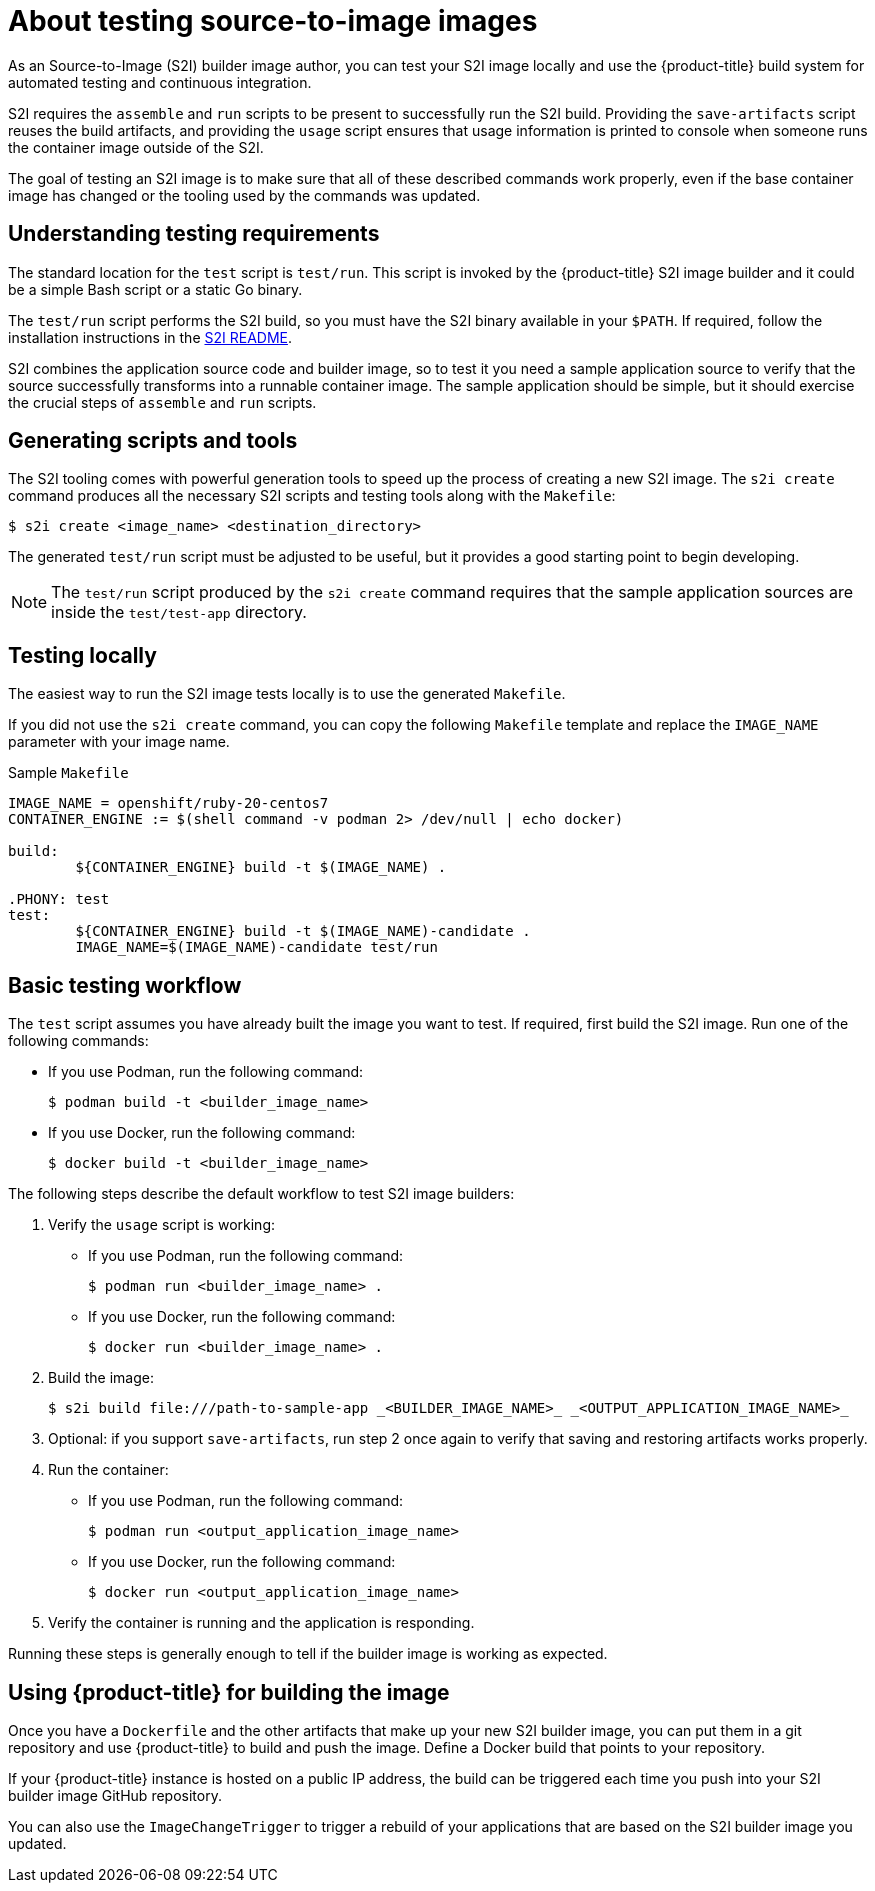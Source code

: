 // Module included in the following assemblies:
// * openshift_images/create-images.adoc

:_mod-docs-content-type: CONCEPT
[id="images-test-s2i_{context}"]
= About testing source-to-image images

As an Source-to-Image (S2I) builder image author, you can test your S2I image
locally and use the {product-title} build system for automated testing and
continuous integration.

S2I requires the
`assemble` and `run` scripts to be present to successfully run
the S2I build. Providing the `save-artifacts` script reuses the build
artifacts, and providing the `usage` script ensures that usage information is
printed to console when someone runs the container image outside of the S2I.

The goal of testing an S2I image is to make sure that all of these described
commands work properly, even if the base container image has changed or the tooling
used by the commands was updated.

[id="images-test-s2i-testing-requirements_{context}"]
== Understanding testing requirements

The standard location for the `test` script is `test/run`. This script is
invoked by the {product-title} S2I image builder and it could be a simple Bash
script or a static Go binary.

The `test/run` script performs the S2I build, so you must have the S2I binary
available in your `$PATH`. If required, follow the installation instructions
in the
https://github.com/openshift/source-to-image/blob/master/README.md#installation[S2I
README].

S2I combines the application source code and builder image, so to test
it you need a sample application source to verify that the source successfully
transforms into a runnable container image. The sample application should be simple,
but it should exercise the crucial steps of `assemble` and `run` scripts.

[id="images-test-s2i-generating-scripts-and-tools_{context}"]
== Generating scripts and tools

The S2I tooling comes with powerful generation tools to speed up the process of
creating a new S2I image. The `s2i create` command produces all the necessary S2I
scripts and testing tools along with the `Makefile`:

[source,terminal]
----
$ s2i create <image_name> <destination_directory>
----

The generated `test/run` script must be adjusted to be
useful, but it provides a good starting point to begin developing.

[NOTE]
====
The `test/run` script produced by the `s2i create` command requires that the sample application sources are inside the `test/test-app` directory.
====

ifndef::openshift-online[]
[id="images-test-s21-testing-locally_{context}"]
== Testing locally

The easiest way to run the S2I image tests locally is to use the generated
`Makefile`.

If you did not use the `s2i create` command, you can copy the
following `Makefile` template and replace the `IMAGE_NAME` parameter with
your image name.

.Sample `Makefile`
----
IMAGE_NAME = openshift/ruby-20-centos7
CONTAINER_ENGINE := $(shell command -v podman 2> /dev/null | echo docker)

build:
	${CONTAINER_ENGINE} build -t $(IMAGE_NAME) .

.PHONY: test
test:
	${CONTAINER_ENGINE} build -t $(IMAGE_NAME)-candidate .
	IMAGE_NAME=$(IMAGE_NAME)-candidate test/run
----

[id="images-test-s21-basic-testing-workflow_{context}"]
== Basic testing workflow

The `test` script assumes you have already built the image you want to
test. If required, first build the S2I image. Run one of the following commands:

* If you use Podman, run the following command:
+
[source,terminal]
----
$ podman build -t <builder_image_name>
----

* If you use Docker, run the following command:
+
[source,terminal]
----
$ docker build -t <builder_image_name>
----

The following steps describe the default workflow to test S2I image builders:

. Verify the `usage` script is working:
+
* If you use Podman, run the following command:
+
[source,terminal]
----
$ podman run <builder_image_name> .
----

* If you use Docker, run the following command:
+
[source,terminal]
----
$ docker run <builder_image_name> .
----

. Build the image:
+
[source,terminal]
[options="nowrap"]
----
$ s2i build file:///path-to-sample-app _<BUILDER_IMAGE_NAME>_ _<OUTPUT_APPLICATION_IMAGE_NAME>_
----

. Optional: if you support `save-artifacts`, run step 2 once again to
verify that saving and restoring artifacts works properly.

. Run the container:
+
* If you use Podman, run the following command:
+
[source,terminal]
----
$ podman run <output_application_image_name>
----

* If you use Docker, run the following command:
+
[source,terminal]
----
$ docker run <output_application_image_name>
----

. Verify the container is running and the application is responding.

Running these steps is generally enough to tell if the builder image is
working as expected.

[id="images-test-s21-using-openshift-for-building-the-image_{context}"]
== Using {product-title} for building the image

Once you have a `Dockerfile` and the other artifacts that make up your new
S2I builder image, you can put them in a git repository and use {product-title}
to build and push the image. Define a Docker build that points
to your repository.

If your {product-title} instance is hosted on a public IP address, the build can
be triggered each time you push into your S2I builder image GitHub repository.

You can also use the `ImageChangeTrigger` to trigger a rebuild of your applications that are
based on the S2I builder image you updated.
endif::openshift-online[]
